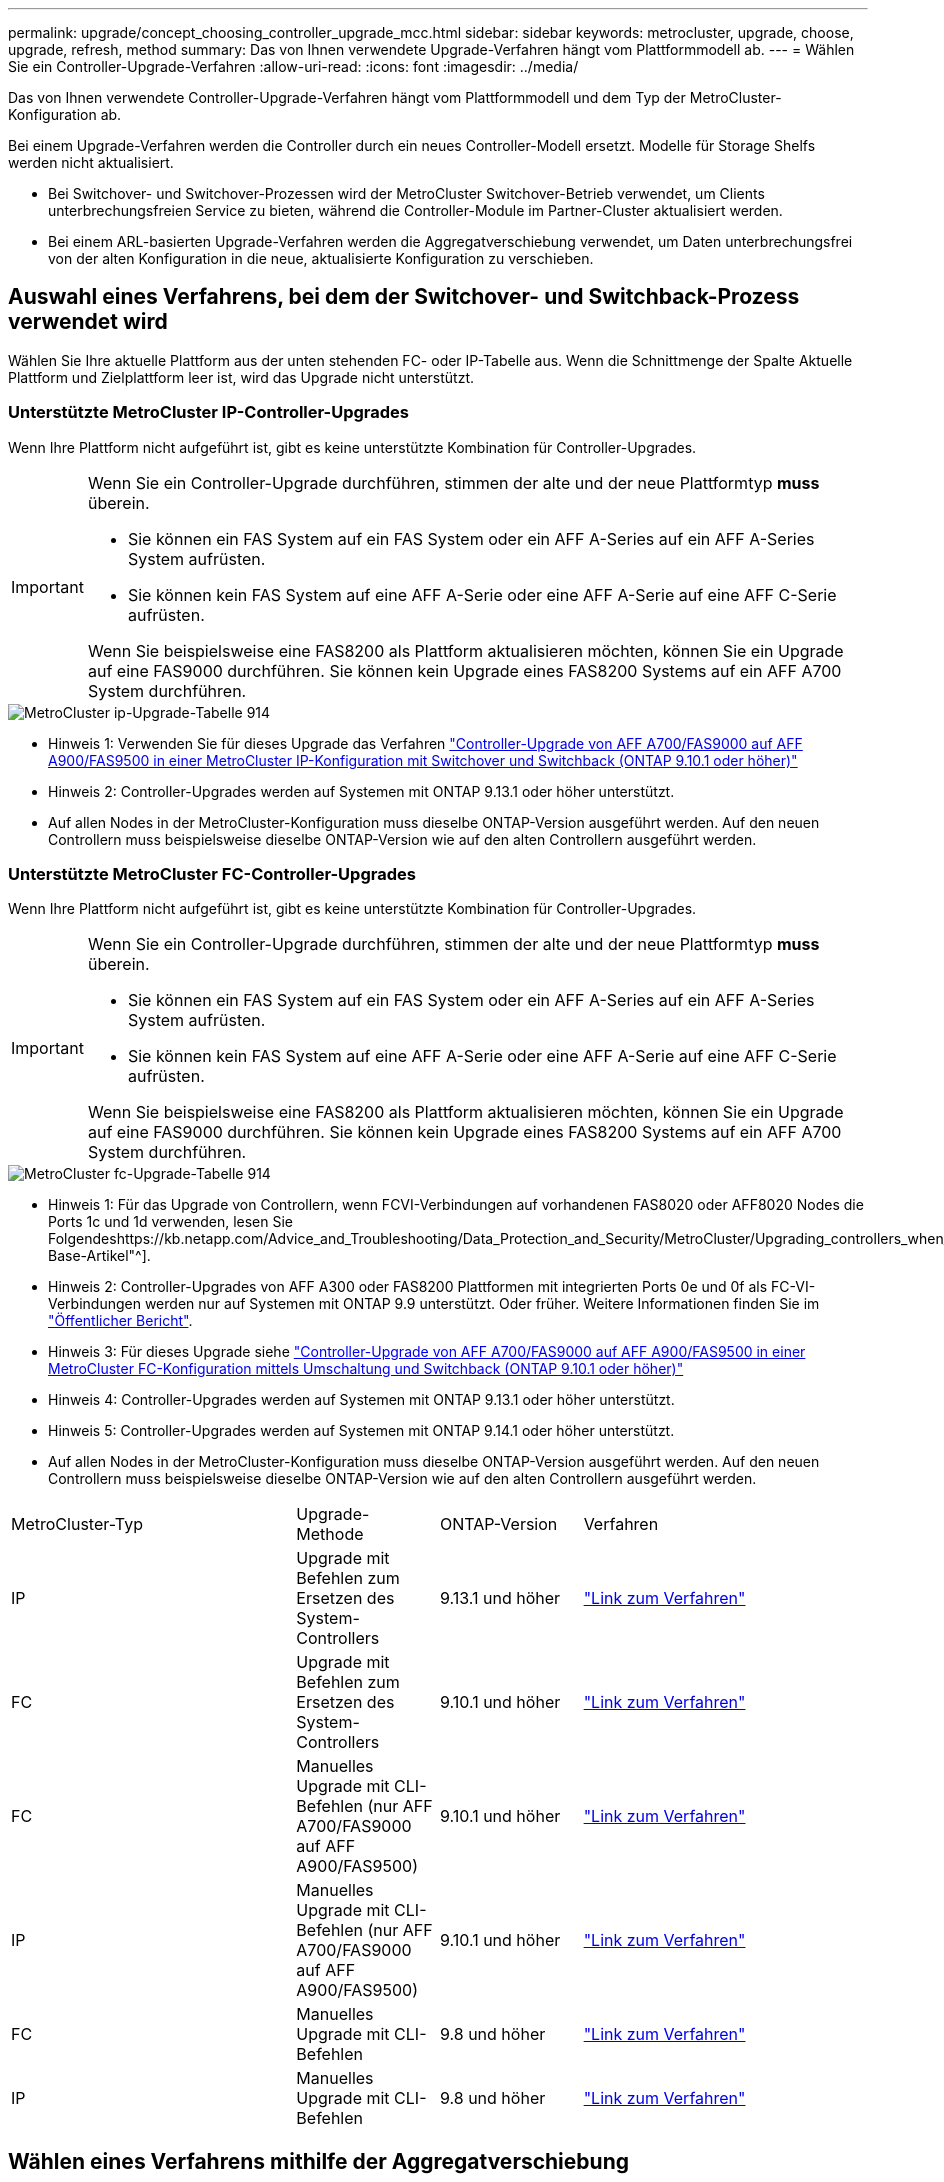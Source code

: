 ---
permalink: upgrade/concept_choosing_controller_upgrade_mcc.html 
sidebar: sidebar 
keywords: metrocluster, upgrade, choose, upgrade, refresh, method 
summary: Das von Ihnen verwendete Upgrade-Verfahren hängt vom Plattformmodell ab. 
---
= Wählen Sie ein Controller-Upgrade-Verfahren
:allow-uri-read: 
:icons: font
:imagesdir: ../media/


[role="lead"]
Das von Ihnen verwendete Controller-Upgrade-Verfahren hängt vom Plattformmodell und dem Typ der MetroCluster-Konfiguration ab.

Bei einem Upgrade-Verfahren werden die Controller durch ein neues Controller-Modell ersetzt. Modelle für Storage Shelfs werden nicht aktualisiert.

* Bei Switchover- und Switchover-Prozessen wird der MetroCluster Switchover-Betrieb verwendet, um Clients unterbrechungsfreien Service zu bieten, während die Controller-Module im Partner-Cluster aktualisiert werden.
* Bei einem ARL-basierten Upgrade-Verfahren werden die Aggregatverschiebung verwendet, um Daten unterbrechungsfrei von der alten Konfiguration in die neue, aktualisierte Konfiguration zu verschieben.




== Auswahl eines Verfahrens, bei dem der Switchover- und Switchback-Prozess verwendet wird

Wählen Sie Ihre aktuelle Plattform aus der unten stehenden FC- oder IP-Tabelle aus. Wenn die Schnittmenge der Spalte Aktuelle Plattform und Zielplattform leer ist, wird das Upgrade nicht unterstützt.



=== Unterstützte MetroCluster IP-Controller-Upgrades

Wenn Ihre Plattform nicht aufgeführt ist, gibt es keine unterstützte Kombination für Controller-Upgrades.

[IMPORTANT]
====
Wenn Sie ein Controller-Upgrade durchführen, stimmen der alte und der neue Plattformtyp *muss* überein.

* Sie können ein FAS System auf ein FAS System oder ein AFF A-Series auf ein AFF A-Series System aufrüsten.
* Sie können kein FAS System auf eine AFF A-Serie oder eine AFF A-Serie auf eine AFF C-Serie aufrüsten.


Wenn Sie beispielsweise eine FAS8200 als Plattform aktualisieren möchten, können Sie ein Upgrade auf eine FAS9000 durchführen. Sie können kein Upgrade eines FAS8200 Systems auf ein AFF A700 System durchführen.

====
image::../media/metrocluster_ip_upgrade_table_914.png[MetroCluster ip-Upgrade-Tabelle 914]

* Hinweis 1: Verwenden Sie für dieses Upgrade das Verfahren link:task_upgrade_A700_to_A900_in_a_four_node_mcc_ip_us_switchover_and_switchback.html["Controller-Upgrade von AFF A700/FAS9000 auf AFF A900/FAS9500 in einer MetroCluster IP-Konfiguration mit Switchover und Switchback (ONTAP 9.10.1 oder höher)"]
* Hinweis 2: Controller-Upgrades werden auf Systemen mit ONTAP 9.13.1 oder höher unterstützt.
* Auf allen Nodes in der MetroCluster-Konfiguration muss dieselbe ONTAP-Version ausgeführt werden. Auf den neuen Controllern muss beispielsweise dieselbe ONTAP-Version wie auf den alten Controllern ausgeführt werden.




=== Unterstützte MetroCluster FC-Controller-Upgrades

Wenn Ihre Plattform nicht aufgeführt ist, gibt es keine unterstützte Kombination für Controller-Upgrades.

[IMPORTANT]
====
Wenn Sie ein Controller-Upgrade durchführen, stimmen der alte und der neue Plattformtyp *muss* überein.

* Sie können ein FAS System auf ein FAS System oder ein AFF A-Series auf ein AFF A-Series System aufrüsten.
* Sie können kein FAS System auf eine AFF A-Serie oder eine AFF A-Serie auf eine AFF C-Serie aufrüsten.


Wenn Sie beispielsweise eine FAS8200 als Plattform aktualisieren möchten, können Sie ein Upgrade auf eine FAS9000 durchführen. Sie können kein Upgrade eines FAS8200 Systems auf ein AFF A700 System durchführen.

====
image::../media/metrocluster_fc_upgrade_table_914.png[MetroCluster fc-Upgrade-Tabelle 914]

* Hinweis 1: Für das Upgrade von Controllern, wenn FCVI-Verbindungen auf vorhandenen FAS8020 oder AFF8020 Nodes die Ports 1c und 1d verwenden, lesen Sie Folgendeshttps://kb.netapp.com/Advice_and_Troubleshooting/Data_Protection_and_Security/MetroCluster/Upgrading_controllers_when_FCVI_connections_on_existing_FAS8020_or_AFF8020_nodes_use_ports_1c_and_1d["Knowledge Base-Artikel"^].
* Hinweis 2: Controller-Upgrades von AFF A300 oder FAS8200 Plattformen mit integrierten Ports 0e und 0f als FC-VI-Verbindungen werden nur auf Systemen mit ONTAP 9.9 unterstützt. Oder früher. Weitere Informationen finden Sie im link:https://mysupport.netapp.com/site/bugs-online/product/ONTAP/BURT/1507088["Öffentlicher Bericht"^].
* Hinweis 3: Für dieses Upgrade siehe link:task_upgrade_A700_to_A900_in_a_four_node_mcc_fc_us_switchover_and_switchback.html["Controller-Upgrade von AFF A700/FAS9000 auf AFF A900/FAS9500 in einer MetroCluster FC-Konfiguration mittels Umschaltung und Switchback (ONTAP 9.10.1 oder höher)"]
* Hinweis 4: Controller-Upgrades werden auf Systemen mit ONTAP 9.13.1 oder höher unterstützt.
* Hinweis 5: Controller-Upgrades werden auf Systemen mit ONTAP 9.14.1 oder höher unterstützt.
* Auf allen Nodes in der MetroCluster-Konfiguration muss dieselbe ONTAP-Version ausgeführt werden. Auf den neuen Controllern muss beispielsweise dieselbe ONTAP-Version wie auf den alten Controllern ausgeführt werden.


[cols="2,1,1,2"]
|===


| MetroCluster-Typ | Upgrade-Methode | ONTAP-Version | Verfahren 


 a| 
IP
 a| 
Upgrade mit Befehlen zum Ersetzen des System-Controllers
 a| 
9.13.1 und höher
 a| 
link:task_upgrade_controllers_system_control_commands_in_a_four_node_mcc_ip.html["Link zum Verfahren"]



 a| 
FC
 a| 
Upgrade mit Befehlen zum Ersetzen des System-Controllers
 a| 
9.10.1 und höher
 a| 
link:task_upgrade_controllers_system_control_commands_in_a_four_node_mcc_fc.html["Link zum Verfahren"]



 a| 
FC
 a| 
Manuelles Upgrade mit CLI-Befehlen (nur AFF A700/FAS9000 auf AFF A900/FAS9500)
 a| 
9.10.1 und höher
 a| 
link:task_upgrade_A700_to_A900_in_a_four_node_mcc_fc_us_switchover_and_switchback.html["Link zum Verfahren"]



 a| 
IP
 a| 
Manuelles Upgrade mit CLI-Befehlen (nur AFF A700/FAS9000 auf AFF A900/FAS9500)
 a| 
9.10.1 und höher
 a| 
link:task_upgrade_A700_to_A900_in_a_four_node_mcc_ip_us_switchover_and_switchback.html["Link zum Verfahren"]



 a| 
FC
 a| 
Manuelles Upgrade mit CLI-Befehlen
 a| 
9.8 und höher
 a| 
link:task_upgrade_controllers_in_a_four_node_fc_mcc_us_switchover_and_switchback_mcc_fc_4n_cu.html["Link zum Verfahren"]



 a| 
IP
 a| 
Manuelles Upgrade mit CLI-Befehlen
 a| 
9.8 und höher
 a| 
link:task_upgrade_controllers_in_a_four_node_ip_mcc_us_switchover_and_switchback_mcc_ip.html["Link zum Verfahren"]

|===


== Wählen eines Verfahrens mithilfe der Aggregatverschiebung

Bei einem ARL-basierten Upgrade-Verfahren werden die Aggregatverschiebung verwendet, um Daten unterbrechungsfrei von der alten Konfiguration in die neue, aktualisierte Konfiguration zu verschieben.

|===
| MetroCluster-Typ | Aggregatverschiebung | ONTAP-Version | Verfahren 


 a| 
FC
 a| 
Verwenden Sie Befehle „System Controller ersetzen“, um Controller-Modelle im gleichen Chassis zu aktualisieren
 a| 
9.10.1 und höher
 a| 
https://docs.netapp.com/us-en/ontap-systems-upgrade/upgrade-arl-auto-affa900/index.html["Link zum Verfahren"^]



 a| 
FC
 a| 
Wird Verwendet `system controller replace` Befehle
 a| 
9.8 und höher
 a| 
https://docs.netapp.com/us-en/ontap-systems-upgrade/upgrade-arl-auto-app/index.html["Link zum Verfahren"^]



 a| 
FC
 a| 
Wird Verwendet `system controller replace` Befehle
 a| 
9.5 bis 9.7
 a| 
https://docs.netapp.com/us-en/ontap-systems-upgrade/upgrade-arl-auto/index.html["Link zum Verfahren"^]



 a| 
FC
 a| 
Verwenden von manuellen ARL-Befehlen
 a| 
9.8
 a| 
https://docs.netapp.com/us-en/ontap-systems-upgrade/upgrade-arl-manual-app/index.html["Link zum Verfahren"^]



 a| 
FC
 a| 
Verwenden von manuellen ARL-Befehlen
 a| 
9.7 und früher
 a| 
https://docs.netapp.com/us-en/ontap-systems-upgrade/upgrade-arl-manual/index.html["Link zum Verfahren"^]

|===